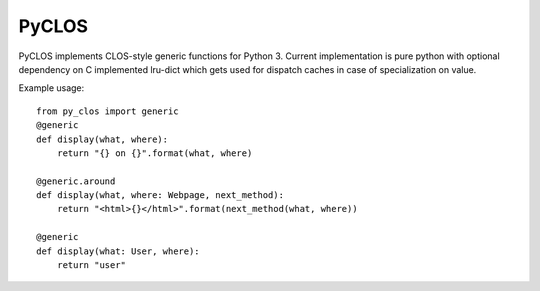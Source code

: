 PyCLOS
======

PyCLOS implements CLOS-style generic functions for Python 3. Current
implementation is pure python with optional dependency on C
implemented lru-dict which gets used for dispatch caches in case of
specialization on value.

Example usage::

  from py_clos import generic
  @generic
  def display(what, where):
      return "{} on {}".format(what, where)

  @generic.around
  def display(what, where: Webpage, next_method):
      return "<html>{}</html>".format(next_method(what, where))

  @generic
  def display(what: User, where):
      return "user"


